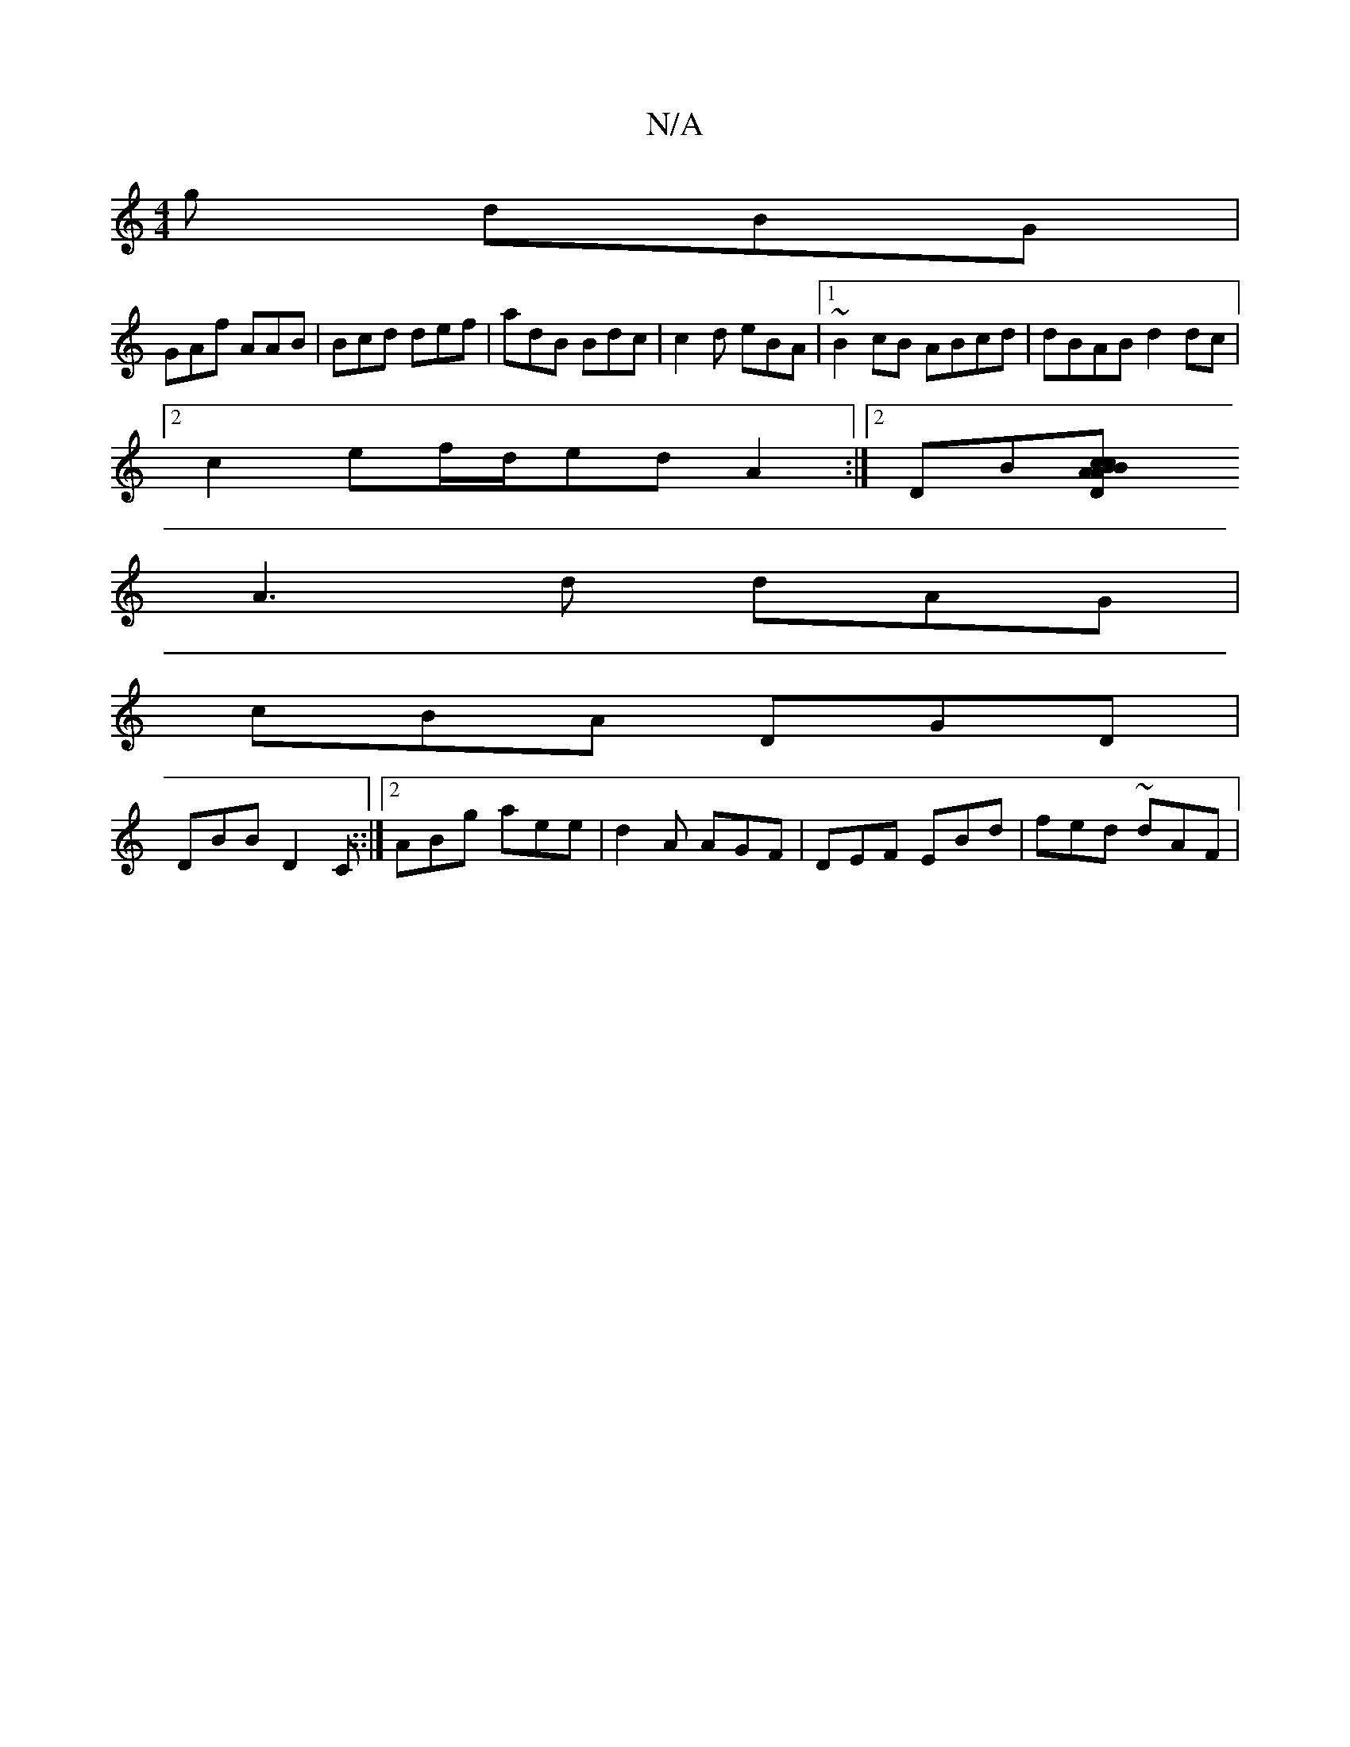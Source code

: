 X:1
T:N/A
M:4/4
R:N/A
K:Cmajor
g dBG |
GAf AAB | Bcd def | adB Bdc | c2d eBA |1 ~B2 cB ABcd | dBAB d2 dc |
[2 c2ef/d/ed A2:|2 DB[A2Bc BDAc|Ac AG (FDF|"Em" E6|
A3 d dAG|
cBA DGD |
DBB D2C::|2 ABg aee|d2A AGF | DEF EBd |fed ~dAF | (3